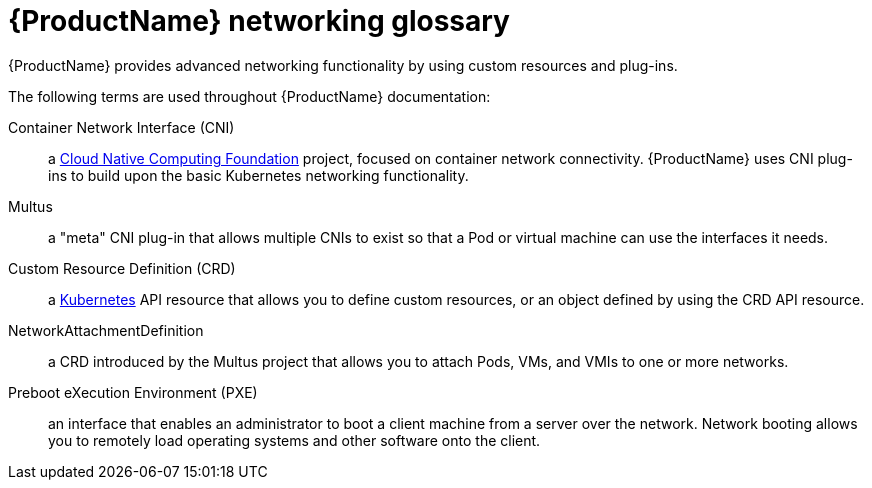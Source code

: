 // Module included in the following assemblies:
//
// * cnv/cnv_users_guide/cnv-attaching-vm-multiple-networks.adoc
// * cnv/cnv_users_guide/cnv-configuring-pxe-booting.adoc

[id="cnv-networking-glossary-{context}"]
= {ProductName} networking glossary

{ProductName} provides advanced networking functionality by using custom
resources and plug-ins.

The following terms are used throughout {ProductName} documentation:

Container Network Interface (CNI):: a link:https://www.cncf.io/[Cloud Native Computing Foundation]
project, focused on container network connectivity. {ProductName} uses CNI
plug-ins to build upon the basic Kubernetes networking functionality.

Multus:: a "meta" CNI plug-in that allows multiple CNIs to exist so that a Pod or
virtual machine can use the interfaces it needs.

Custom Resource Definition (CRD):: a link:https://kubernetes.io/docs/concepts/extend-kubernetes/api-extension/custom-resources/[Kubernetes]
API resource that allows you to define custom resources, or an object defined by
using the CRD API resource.

NetworkAttachmentDefinition:: a CRD introduced by the Multus project that
allows you to attach Pods, VMs, and VMIs to one or more networks.

Preboot eXecution Environment (PXE):: an interface that enables an administrator
to boot a client machine from a server over the network. Network booting allows
you to remotely load operating systems and other software onto the client.